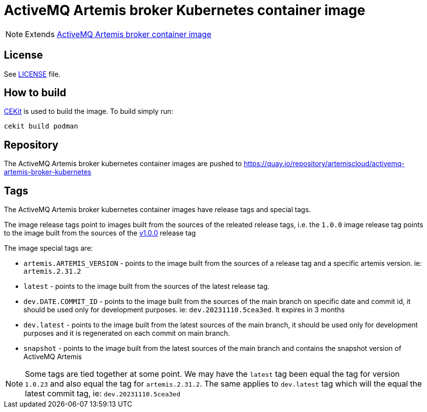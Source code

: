 # ActiveMQ Artemis broker Kubernetes container image

NOTE: Extends link:https://github.com/artemiscloud/activemq-artemis-broker-image[ActiveMQ Artemis broker container image]

## License

See link:LICENSE[LICENSE] file.

## How to build

link:https://docs.cekit.io/en/latest/[CEKit] is used to build the image.
To build simply run:

```$shell
cekit build podman
```

## Repository

The ActiveMQ Artemis broker kubernetes container images are pushed to https://quay.io/repository/artemiscloud/activemq-artemis-broker-kubernetes

## Tags

The ActiveMQ Artemis broker kubernetes container images have release tags and special tags.

The image release tags point to images built from the sources of the releated release tags,
i.e. the `1.0.0` image release tag points to the image built from
the sources of the link:https://github.com/artemiscloud/activemq-artemis-broker-kubernetes-image/tree/v1.0.0[v1.0.0] release tag

The image special tags are:

- `artemis.ARTEMIS_VERSION` - points to the image built from the sources of a release tag and a specific artemis version. ie: `artemis.2.31.2`

- `latest` - points to the image built from the sources of the latest release tag.

- `dev.DATE.COMMIT_ID` - points to the image built from the sources of the main branch on specific date and commit id, it should be used only for development purposes. ie: `dev.20231110.5cea3ed`. It expires in 3 months

- `dev.latest` - points to the image built from the latest sources of the main branch, it should be used only for development purposes and it is regenerated on each commit on main branch.

- `snapshot` - points to the image built from the latest sources of the main branch and contains the snapshot version of ActiveMQ Artemis

NOTE: Some tags are tied together at some point. We may have the `latest` tag been equal the tag for version `1.0.23` and also equal the tag for `artemis.2.31.2`. The same applies to `dev.latest` tag which will the equal the latest commit tag, ie: `dev.20231110.5cea3ed`
